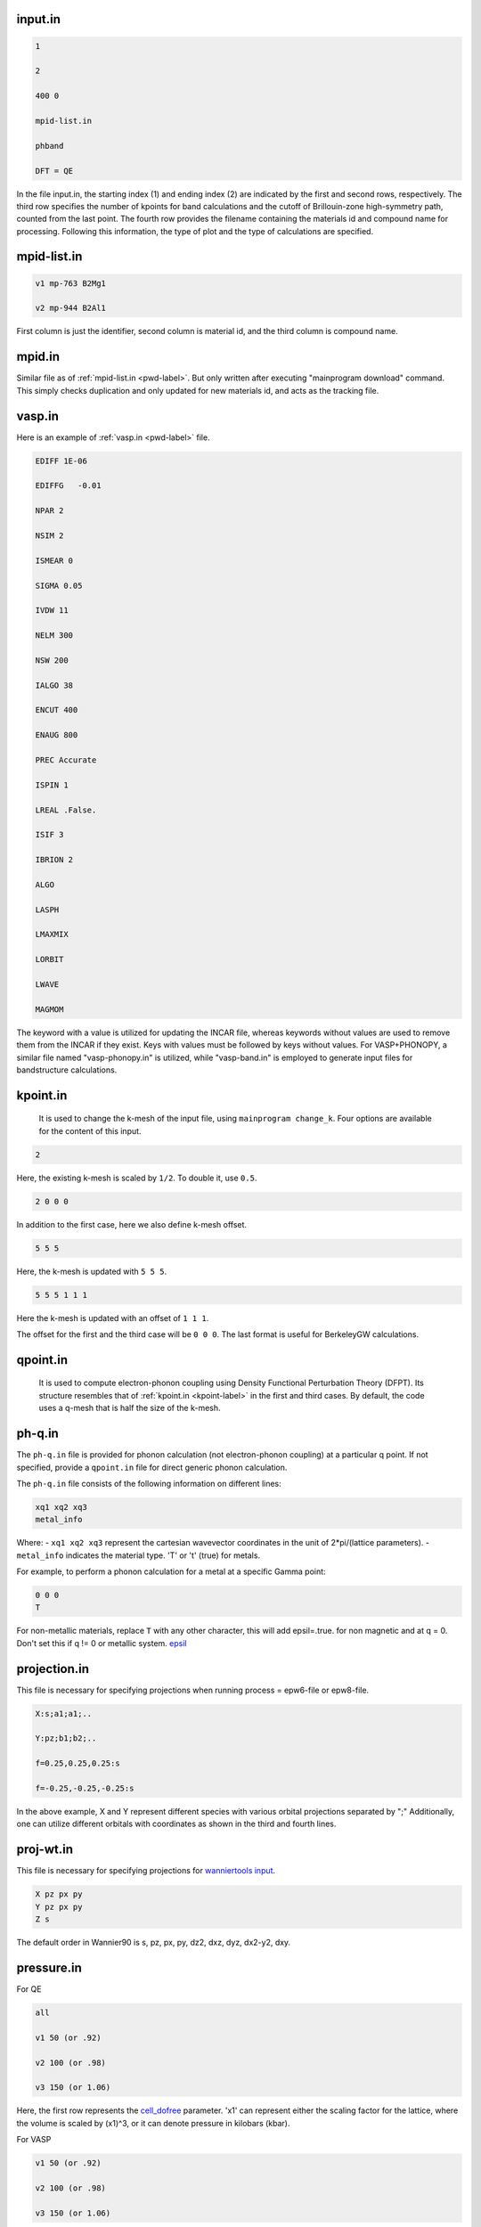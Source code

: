 

.. _inputin-label:

--------------------
input.in
--------------------

.. code-block:: bash

  1

  2 

  400 0

  mpid-list.in

  phband  

  DFT = QE 

In the file input.in, the starting index (1) and ending index (2) are indicated by the first and second rows, respectively. The third row specifies the number of kpoints for band calculations and the cutoff of Brillouin-zone high-symmetry path, counted from the last point. The fourth row provides the filename containing the materials id and compound name for processing. Following this information, the type of plot and the type of calculations are specified.


---------------------
mpid-list.in
---------------------
 
.. code-block:: bash

  v1 mp-763 B2Mg1

  v2 mp-944 B2Al1

First column is just the identifier, second column is material id, and the third column is compound name.

.. _mpid-label:

---------------------
mpid.in
---------------------

Similar file as of :ref:`mpid-list.in <pwd-label>`. But only written after executing "mainprogram download" command. This simply
checks duplication and only updated for new materials id, and acts as the tracking file.

.. _vasp-label:

---------------------
vasp.in
---------------------

Here is an example of :ref:`vasp.in <pwd-label>` file.

.. code-block:: bash

  EDIFF 1E-06

  EDIFFG   -0.01

  NPAR 2

  NSIM 2

  ISMEAR 0

  SIGMA 0.05

  IVDW 11

  NELM 300

  NSW 200

  IALGO 38

  ENCUT 400

  ENAUG 800

  PREC Accurate

  ISPIN 1

  LREAL .False.

  ISIF 3

  IBRION 2

  ALGO

  LASPH

  LMAXMIX

  LORBIT

  LWAVE

  MAGMOM

The keyword with a value is utilized for updating the INCAR file, whereas keywords without values are used to remove them from the INCAR if they exist. Keys with values must be followed by keys without values. For VASP+PHONOPY, a similar file named "vasp-phonopy.in" is utilized, while "vasp-band.in" is employed to generate input files for bandstructure calculations.


.. _kpoint-label:

---------------------
kpoint.in
---------------------

    It is used to change the k-mesh of the input file, using ``mainprogram change_k``. Four options are available for the content of this input.
    
.. code-block:: bash

   2

Here, the existing k-mesh is scaled by ``1/2``. To double it, use ``0.5``.

.. code-block:: bash

   2 0 0 0

In addition to the first case, here we also define k-mesh offset.

.. code-block:: bash

   5 5 5 

Here, the k-mesh is updated with ``5 5 5``.

.. code-block:: bash

   5 5 5 1 1 1

Here the k-mesh is updated with an offset of ``1 1 1``.

The offset for the first and the third case will be ``0 0 0``. The last format is useful for BerkeleyGW calculations.
    

---------------------
qpoint.in
---------------------

    It is used to compute electron-phonon coupling using Density Functional Perturbation Theory (DFPT). Its structure resembles that of :ref:`kpoint.in <kpoint-label>` in the first and third cases. By default, the code uses a q-mesh that is half the size of the k-mesh.


---------------------
ph-q.in
---------------------

The ``ph-q.in`` file is provided for phonon calculation (not electron-phonon coupling) at a particular q point. 
If not specified, provide a ``qpoint.in`` file for direct generic phonon calculation.

The ``ph-q.in`` file consists of the following information on different lines:

.. code-block:: bash

    xq1 xq2 xq3
    metal_info

Where:
- ``xq1 xq2 xq3`` represent the cartesian wavevector coordinates in the unit of 2*pi/(lattice parameters).
- ``metal_info`` indicates the material type. 'T' or 't' (true) for metals.

For example, to perform a phonon calculation for a metal at a specific Gamma point:

.. code-block:: bash

    0 0 0
    T

For non-metallic materials, replace ``T`` with any other character, this will add epsil=.true. for
non magnetic and at q = 0. Don't set this if q != 0 or metallic system. `epsil <https://www.quantum-espresso.org/Doc/INPUT_PH.html#idm72>`_

---------------------
projection.in
---------------------

This file is necessary for specifying projections when running process = epw6-file or epw8-file.

.. code-block:: bash

    X:s;a1;a1;..

    Y:pz;b1;b2;..

    f=0.25,0.25,0.25:s

    f=-0.25,-0.25,-0.25:s

In the above example, X and Y represent different species with various orbital projections separated by ";" 
Additionally, one can utilize different orbitals with coordinates as shown in the third and fourth lines.

---------------------
proj-wt.in
---------------------

This file is necessary for specifying projections for `wanniertools input <http://www.wanniertools.com/input.html#projectors>`_. 

.. code-block:: bash

  X pz px py
  Y pz px py
  Z s

The default order in Wannier90 is s, pz, px, py, dz2, dxz, dyz, dx2-y2, dxy.


.. _pressure-label:

---------------------
pressure.in
---------------------

For QE

.. code-block:: bash

   all

   v1 50 (or .92)

   v2 100 (or .98)

   v3 150 (or 1.06)

Here, the first row represents the `cell_dofree <https://www.quantum-espresso.org/Doc/INPUT_PW.html#idm1158>`_ parameter. 'x1' can represent either the scaling factor for the lattice, where the volume is scaled by (x1)^3, or it can denote pressure in kilobars (kbar).


For VASP

.. code-block:: bash

   v1 50 (or .92)

   v2 100 (or .98)

   v3 150 (or 1.06)

Here, we don't have cell_dofree parameters. Default is using pressure in kbar.

.. _charge-input:

---------------------
charge.in
---------------------

This prepares the input files for systems having non-zero net charge.

For QE

.. code-block:: bash

   v1 1

   v2 -1

In QE, the tot_charge <https://www.quantum-espresso.org/Doc/INPUT_PW.html#idm289>_ is +1 when one electron is missing and -1 when one electron is added.

For VASP

.. code-block:: bash

   v1 1

   v2 -1

In VASP, the NELECT represents the number of valence electrons, which behaves oppositely to the tot_charge.
